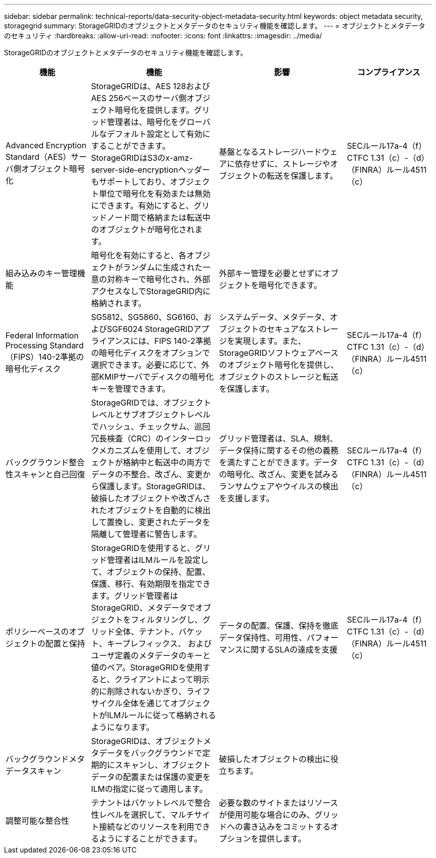 ---
sidebar: sidebar 
permalink: technical-reports/data-security-object-metadata-security.html 
keywords: object metadata security, storagegrid 
summary: StorageGRIDのオブジェクトとメタデータのセキュリティ機能を確認します。 
---
= オブジェクトとメタデータのセキュリティ
:hardbreaks:
:allow-uri-read: 
:nofooter: 
:icons: font
:linkattrs: 
:imagesdir: ../media/


[role="lead"]
StorageGRIDのオブジェクトとメタデータのセキュリティ機能を確認します。

[cols="20,30a,30,20"]
|===
| 機能 | 機能 | 影響 | コンプライアンス 


| Advanced Encryption Standard（AES）サーバ側オブジェクト暗号化  a| 
StorageGRIDは、AES 128およびAES 256ベースのサーバ側オブジェクト暗号化を提供します。グリッド管理者は、暗号化をグローバルなデフォルト設定として有効にすることができます。StorageGRIDはS3のx-amz-server-side-encryptionヘッダーもサポートしており、オブジェクト単位で暗号化を有効または無効にできます。有効にすると、グリッドノード間で格納または転送中のオブジェクトが暗号化されます。
| 基盤となるストレージハードウェアに依存せずに、ストレージやオブジェクトの転送を保護します。 | SECルール17a-4（f）CTFC 1.31（c）-（d）（FINRA）ルール4511（c） 


| 組み込みのキー管理機能  a| 
暗号化を有効にすると、各オブジェクトがランダムに生成された一意の対称キーで暗号化され、外部アクセスなしでStorageGRID内に格納されます。
| 外部キー管理を必要とせずにオブジェクトを暗号化できます。 |  


| Federal Information Processing Standard（FIPS）140-2準拠の暗号化ディスク  a| 
SG5812、SG5860、SG6160、およびSGF6024 StorageGRIDアプライアンスには、FIPS 140-2準拠の暗号化ディスクをオプションで選択できます。必要に応じて、外部KMIPサーバでディスクの暗号化キーを管理できます。
| システムデータ、メタデータ、オブジェクトのセキュアなストレージを実現します。また、StorageGRIDソフトウェアベースのオブジェクト暗号化を提供し、オブジェクトのストレージと転送を保護します。 | SECルール17a-4（f）CTFC 1.31（c）-（d）（FINRA）ルール4511（c） 


| バックグラウンド整合性スキャンと自己回復  a| 
StorageGRIDでは、オブジェクトレベルとサブオブジェクトレベルでハッシュ、チェックサム、巡回冗長検査（CRC）のインターロックメカニズムを使用して、オブジェクトが格納中と転送中の両方でデータの不整合、改ざん、変更から保護します。StorageGRIDは、破損したオブジェクトや改ざんされたオブジェクトを自動的に検出して置換し、変更されたデータを隔離して管理者に警告します。
| グリッド管理者は、SLA、規制、データ保持に関するその他の義務を満たすことができます。データの暗号化、改ざん、変更を試みるランサムウェアやウイルスの検出を支援します。 | SECルール17a-4（f）CTFC 1.31（c）-（d）（FINRA）ルール4511（c） 


| ポリシーベースのオブジェクトの配置と保持  a| 
StorageGRIDを使用すると、グリッド管理者はILMルールを設定して、オブジェクトの保持、配置、保護、移行、有効期限を指定できます。グリッド管理者はStorageGRID、メタデータでオブジェクトをフィルタリングし、グリッド全体、テナント、バケット、キープレフィックス、 およびユーザ定義のメタデータのキーと値のペア。StorageGRIDを使用すると、クライアントによって明示的に削除されないかぎり、ライフサイクル全体を通じてオブジェクトがILMルールに従って格納されるようになります。
| データの配置、保護、保持を徹底データ保持性、可用性、パフォーマンスに関するSLAの達成を支援 | SECルール17a-4（f）CTFC 1.31（c）-（d）（FINRA）ルール4511（c） 


| バックグラウンドメタデータスキャン  a| 
StorageGRIDは、オブジェクトメタデータをバックグラウンドで定期的にスキャンし、オブジェクトデータの配置または保護の変更をILMの指定に従って適用します。
| 破損したオブジェクトの検出に役立ちます。 |  


| 調整可能な整合性  a| 
テナントはバケットレベルで整合性レベルを選択して、マルチサイト接続などのリソースを利用できるようにすることができます。
| 必要な数のサイトまたはリソースが使用可能な場合にのみ、グリッドへの書き込みをコミットするオプションを提供します。 |  
|===